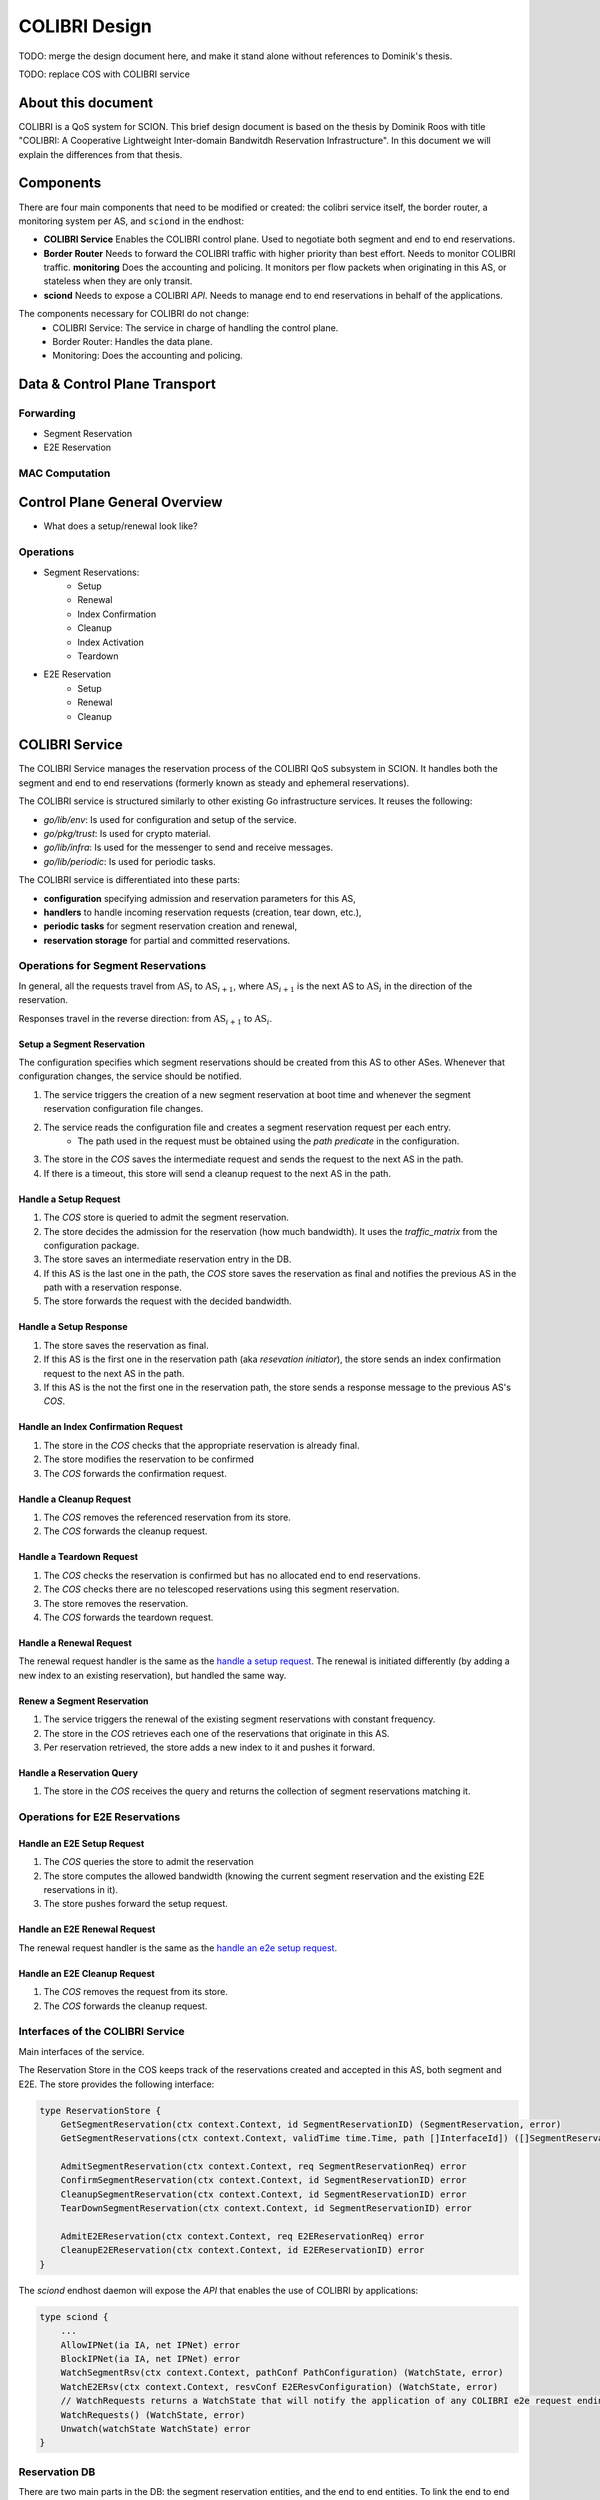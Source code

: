 **************
COLIBRI Design
**************




TODO: merge the design document here, and make it stand alone without references to Dominik's thesis.

TODO: replace COS with COLIBRI service

About this document
===================
COLIBRI is a QoS system for SCION. This brief design document is based
on the thesis by Dominik Roos with title 
"COLIBRI: A Cooperative Lightweight Inter-domain Bandwitdh
Reservation Infrastructure". In this document we will explain
the differences from that thesis.




Components
==========
There are four main components that need to be modified or created: the colibri service itself,
the border router, a monitoring system per AS, and ``sciond`` in the endhost:

* **COLIBRI Service** Enables the COLIBRI control plane. Used to negotiate both segment and end to
  end reservations.
* **Border Router** Needs to forward the COLIBRI traffic with higher priority than best effort.
  Needs to monitor COLIBRI traffic.
  **monitoring** Does the accounting and policing. It monitors per flow packets when originating
  in this AS, or stateless when they are only transit.
* **sciond** Needs to expose a COLIBRI *API*. Needs to manage end to end reservations in behalf
  of the applications.









The components necessary for COLIBRI do not change:
    - COLIBRI Service: The service in charge of handling the control plane.
    - Border Router: Handles the data plane.
    - Monitoring: Does the accounting and policing.


Data & Control Plane Transport
==============================

Forwarding
----------------
- Segment Reservation
- E2E Reservation

MAC Computation
---------------





Control Plane General Overview
==============================

- What does a setup/renewal look like?

Operations
----------

- Segment Reservations:
    - Setup
    - Renewal
    - Index Confirmation
    - Cleanup
    - Index Activation
    - Teardown
- E2E Reservation
    - Setup
    - Renewal
    - Cleanup









COLIBRI Service
===============
The COLIBRI Service manages the reservation process of the COLIBRI QoS subsystem
in SCION. It handles both the segment and end to end reservations (formerly known as steady and
ephemeral reservations).

The COLIBRI service is structured similarly to
other existing Go infrastructure services. It reuses the following:

- `go/lib/env`: Is used for configuration and setup of the service.
- `go/pkg/trust`: Is used for crypto material.
- `go/lib/infra`: Is used for the messenger to send and receive messages.
- `go/lib/periodic`: Is used for periodic tasks.

The COLIBRI service is differentiated into these parts:

* **configuration** specifying admission and reservation parameters for this AS,
* **handlers** to handle incoming reservation requests (creation, tear down, etc.),
* **periodic tasks** for segment reservation creation and renewal,
* **reservation storage** for partial and committed reservations.

.. image:: fig/colibri_srv/COS.png


Operations for Segment Reservations
-----------------------------------
In general, all the requests travel from :math:`\text{AS}_i`
to :math:`\text{AS}_{i+1}`, where :math:`\text{AS}_{i+1}` is the next AS
to :math:`\text{AS}_i` in the direction of the reservation.

Responses travel in the reverse direction: from :math:`\text{AS}_{i+1}` to
:math:`\text{AS}_i`.


Setup a Segment Reservation
***************************
The configuration specifies which segment reservations should be created from this AS to other
ASes. Whenever that configuration changes, the service should be notified.

#. The service triggers the creation of a new segment reservation at boot time and whenever
   the segment reservation configuration file changes.
#. The service reads the configuration file and creates a segment reservation request per each entry.
    - The path used in the request must be obtained using the *path predicate* in the configuration.
#. The store in the *COS* saves the intermediate request and sends the request to the next AS
   in the path.
#. If there is a timeout, this store will send a cleanup request to the next AS in the path.


Handle a Setup Request
**********************
#. The *COS* store is queried to admit the segment reservation.
#. The store decides the admission for the reservation (how much bandwidth).
   It uses the *traffic_matrix* from the configuration package.
#. The store saves an intermediate reservation entry in the DB.
#. If this AS is the last one in the path, the *COS* store saves the
   reservation as final and notifies the previous AS in the path with a
   reservation response.
#. The store forwards the request with the decided bandwidth.

Handle a Setup Response
***********************
#. The store saves the reservation as final.
#. If this AS is the first one in the reservation path (aka
   *resevation initiator*), the store sends an index confirmation request
   to the next AS in the path.
#. If this AS is the not the first one in the reservation path, the store
   sends a response message to the previous AS's *COS*.

Handle an Index Confirmation Request
************************************
#. The store in the *COS* checks that the appropriate reservation is already final.
#. The store modifies the reservation to be confirmed
#. The *COS* forwards the confirmation request.

Handle a Cleanup Request
************************
#. The *COS* removes the referenced reservation from its store.
#. The *COS* forwards the cleanup request.

Handle a Teardown Request
*************************
#. The *COS* checks the reservation is confirmed but has no allocated end to end reservations.
#. The *COS* checks there are no telescoped reservations using this segment reservation.
#. The store removes the reservation.
#. The *COS* forwards the teardown request.

Handle a Renewal Request
************************
The renewal request handler is the same as the `handle a setup request`_.
The renewal is initiated differently (by adding a new index to an existing reservation),
but handled the same way.

Renew a Segment Reservation
***************************
#. The service triggers the renewal of the existing segment reservations with constant frequency.
#. The store in the *COS* retrieves each one of the reservations that originate in this AS.
#. Per reservation retrieved, the store adds a new index to it and pushes it forward.

Handle a Reservation Query
**************************
#. The store in the *COS* receives the query and returns the collection of segment reservations
   matching it.



Operations for E2E Reservations
-------------------------------

Handle an E2E Setup Request
***************************
#. The *COS* queries the store to admit the reservation
#. The store computes the allowed bandwidth (knowing the current segment reservation and
   the existing E2E reservations in it).
#. The store pushes forward the setup request.

Handle an E2E Renewal Request
*****************************
The renewal request handler is the same as the `handle an e2e setup request`_.

Handle an E2E Cleanup Request
*****************************
#. The *COS* removes the request from its store.
#. The *COS* forwards the cleanup request.


Interfaces of the COLIBRI Service
---------------------------------
Main interfaces of the service.

The Reservation Store in the COS keeps track of the reservations created and accepted in this AS, both segment and E2E.
The store provides the following interface:

.. code-block:: go

    type ReservationStore {
        GetSegmentReservation(ctx context.Context, id SegmentReservationID) (SegmentReservation, error)
        GetSegmentReservations(ctx context.Context, validTime time.Time, path []InterfaceId]) ([]SegmentReservation, error)

        AdmitSegmentReservation(ctx context.Context, req SegmentReservationReq) error
        ConfirmSegmentReservation(ctx context.Context, id SegmentReservationID) error
        CleanupSegmentReservation(ctx context.Context, id SegmentReservationID) error
        TearDownSegmentReservation(ctx context.Context, id SegmentReservationID) error

        AdmitE2EReservation(ctx context.Context, req E2EReservationReq) error
        CleanupE2EReservation(ctx context.Context, id E2EReservationID) error
    }

The `sciond` endhost daemon will expose the *API* that enables the use of COLIBRI by applications:

.. code-block:: go

    type sciond {
        ...
        AllowIPNet(ia IA, net IPNet) error
        BlockIPNet(ia IA, net IPNet) error
        WatchSegmentRsv(ctx context.Context, pathConf PathConfiguration) (WatchState, error)
        WatchE2ERsv(ctx context.Context, resvConf E2EResvConfiguration) (WatchState, error)
        // WatchRequests returns a WatchState that will notify the application of any COLIBRI e2e request ending here.
        WatchRequests() (WatchState, error)
        Unwatch(watchState WatchState) error
    }

Reservation DB
--------------
There are two main parts in the DB: the segment reservation entities, and the end to end entities.
To link the end to end reservations to the appropriate segment ones, a table is used.

There are no restrictions of cardinality other than uniqueness and non null-ness for some fields,
but nothing like triggers on insertion are used. E.g. it is technically possible to link more than three
segment reservations with a given end to end one. These cardinality restrictions are enforced by code.

.. image:: fig/colibri_srv/DB.png

Furthermore, there are some indices created to speed up lookups:

* seg_reservation
    * id_as,suffix
    * ingress
    * egress
    * path
* seg_index
    * reservation,index_number
* e2e_reservation
    * reservation_id
* e2e_index
    * reservation,index_number
* e2e_to_seg
    * e2e
    * seg

